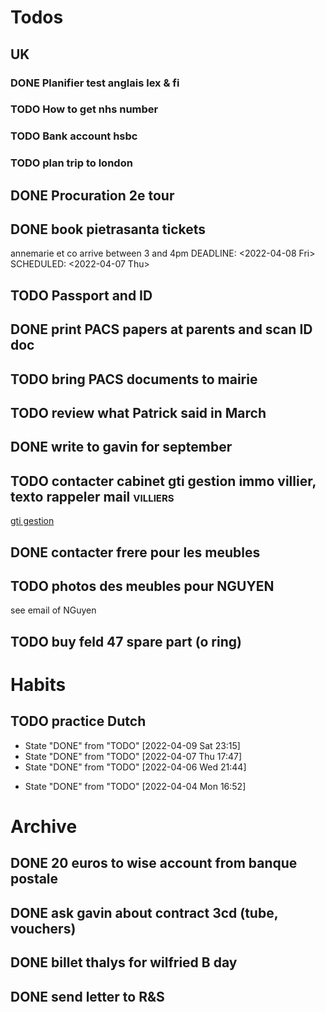 #+TODO: TODO(t) PROJ(p) | DONE(d) KILL(k)


* Todos
** UK
*** DONE Planifier test anglais lex & fi
    SCHEDULED: <2022-04-01 Fri>
    :PROPERTIES:
    :CREATED: [2022-03-23 Wed]
    :END:
*** TODO How to get nhs number
    SCHEDULED: <2022-03-31 Thu>
*** TODO Bank account hsbc
    SCHEDULED: <2022-03-31 Thu>
*** TODO plan trip to london
    DEADLINE: <2022-05-15 Sun -60d>

** DONE Procuration 2e tour
   SCHEDULED: <2022-04-11 Mon>

** DONE book pietrasanta tickets
annemarie et co arrive between 3 and 4pm
DEADLINE: <2022-04-08 Fri> SCHEDULED: <2022-04-07 Thu>

** TODO Passport and ID
   SCHEDULED: <2022-11-01 Tue>
** DONE print PACS papers at parents and scan ID doc
   SCHEDULED: <2022-04-10 Sun>

** TODO bring PACS documents to mairie
   SCHEDULED: <2022-04-27 Wed>

** TODO review what Patrick said in March
   SCHEDULED: <2022-05-06 Fri>
   :PROPERTIES:
   :CREATED: [2022-03-27 Sun]
   :END:
** DONE write to gavin for september
   SCHEDULED: <2022-04-01 Fri>
** TODO contacter cabinet gti gestion immo villier, texto rappeler mail :villiers:
   SCHEDULED: <2022-04-27 Wed>
[[http://www.immogti.com/immo,gestion.htm][gti gestion]]

** DONE contacter frere pour les meubles
   SCHEDULED: <2022-04-05 Tue 11:00>
   :PROPERTIES:
   :CREATED: [2022-04-04 Mon]
   :END:

** TODO photos des meubles pour NGUYEN
   SCHEDULED: <2022-04-28 Thu>
see email of NGuyen

** TODO buy feld 47 spare part (o ring)
   SCHEDULED: <2022-11-01 Tue>
   :PROPERTIES:
   :CREATED: [2022-04-28 Thu]
   :END:
* Habits
** TODO practice Dutch
   SCHEDULED: <2022-04-10 Sun .+1d/2d -1m>
   :PROPERTIES:
   :STYLE: habit
   :LAST_REPEAT: [2022-04-09 Sat 23:15]
   :END:
   - State "DONE"       from "TODO"       [2022-04-09 Sat 23:15]
   - State "DONE"       from "TODO"       [2022-04-07 Thu 17:47]
   - State "DONE"       from "TODO"       [2022-04-06 Wed 21:44]
   :LOGBOOK:
   CLOCK: [2022-04-07 jeu. 17:10]--[2022-04-07 jeu. 17:47] =>  0:37
   CLOCK: [2022-04-06 mer. 21:04]--[2022-04-06 mer. 21:44] =>  0:40
   :END:
   - State "DONE"       from "TODO"       [2022-04-04 Mon 16:52]
* Archive
** DONE 20 euros to wise account from banque postale
   SCHEDULED: <2022-03-29 Tue>
   :PROPERTIES:
   :CREATED: [2022-03-25 Fri]
   :END:
** DONE ask gavin about contract 3cd (tube, vouchers)
   SCHEDULED: <2022-03-29 Tue>
   :PROPERTIES:
   :CREATED: [2022-03-28 Mon]
   :END:
** DONE billet thalys for wilfried B day
   SCHEDULED: <2022-03-29 Tue 08:30>
   :PROPERTIES:
   :CREATED: [2022-03-27 Sun]
   :END:
** DONE send letter to R&S
   SCHEDULED: <2022-03-30 Wed>
   :PROPERTIES:
   :CREATED: [2022-03-27 Sun]
   :END:
